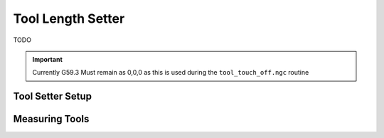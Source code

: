 ==================
Tool Length Setter
==================

TODO

.. important::
   Currently G59.3 Must remain as 0,0,0 as this is used during the ``tool_touch_off.ngc`` routine


Tool Setter Setup
-----------------
.. image:: images/mill/tool_setter_setup.png
   :align: center

Measuring Tools
---------------
.. image:: images/mill/tool_length_measure.png
   :align: center
